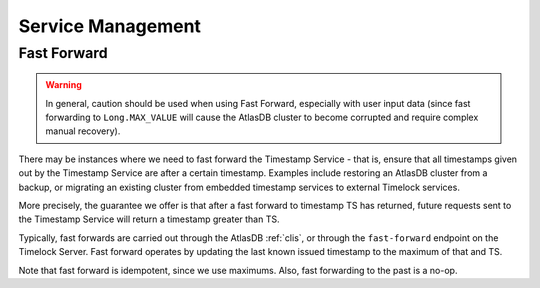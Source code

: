==================
Service Management
==================

Fast Forward
============

.. warning::

   In general, caution should be used when using Fast Forward, especially with user input data (since fast forwarding
   to ``Long.MAX_VALUE`` will cause the AtlasDB cluster to become corrupted and require complex manual recovery).

There may be instances where we need to fast forward the Timestamp Service - that is, ensure that all timestamps
given out by the Timestamp Service are after a certain timestamp. Examples include restoring an AtlasDB cluster
from a backup, or migrating an existing cluster from embedded timestamp services to external Timelock services.

More precisely, the guarantee we offer is that after a fast forward to timestamp TS has returned, future requests sent
to the Timestamp Service will return a timestamp greater than TS.

Typically, fast forwards are carried out through the AtlasDB :ref:`clis`, or through the ``fast-forward`` endpoint
on the Timelock Server. Fast forward operates by updating the last known issued timestamp to the maximum of that and
TS.

Note that fast forward is idempotent, since we use maximums. Also, fast forwarding to the past is a no-op.
